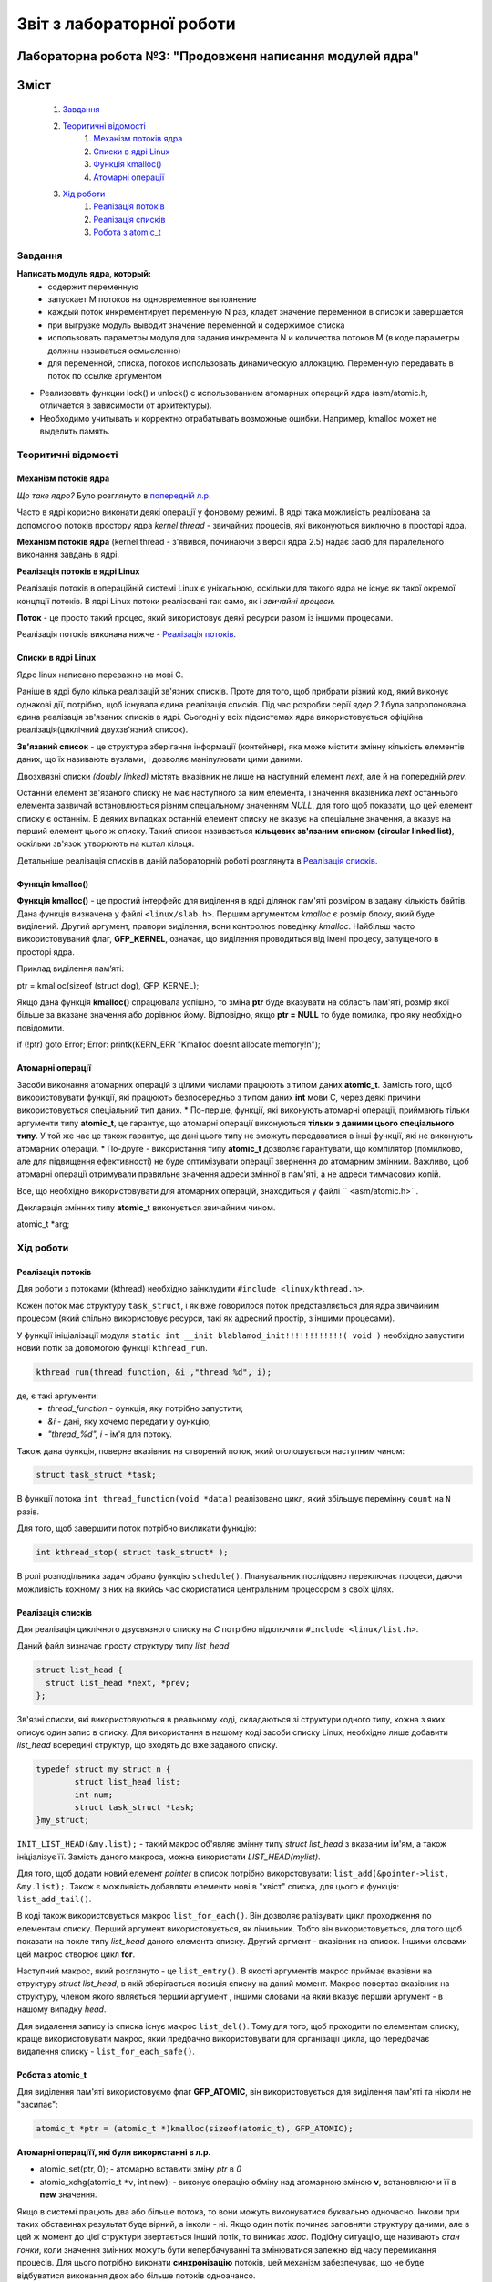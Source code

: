==========================
Звіт з лабораторної роботи
==========================
Лабораторна робота №3: "Продовженя написання модулей ядра"
__________________________________________________________

Зміст
_____
	#. `Завдання`_
	#. `Теоритичні відомості`_
		#. `Механізм потоків ядра`_
		#. `Списки в ядрі Linux`_
		#. `Функція kmalloc()`_
		#. `Атомарні операції`_
	#. `Хід роботи`_
		#. `Реалізація потоків`_
		#. `Реалізація списків`_
		#. `Робота з atomic_t`_

Завдання
~~~~~~~~

**Написать модуль ядра, который:**
  * содержит переменную
  * запускает M потоков на одновременное выполнение
  * каждый поток инкрементирует переменную N раз, кладет значение переменной в список и завершается
  * при выгрузке модуль выводит значение переменной и содержимое списка
  * использовать параметры модуля для задания инкремента N и количества потоков M
    (в коде параметры должны называться осмысленно)
  * для переменной, списка, потоков использовать динамическую аллокацию. Переменную передавать в поток по ссылке аргументом	
* Реализовать функции lock() и unlock() с использованием атомарных операций ядра (asm/atomic.h, отличается в зависимости от архитектуры). 
* Необходимо учитывать и корректно отрабатывать возможные ошибки. Например, kmalloc может не выделить память. 

Теоритичні відомості
~~~~~~~~~~~~~~~~~~~~

Механізм потоків ядра
"""""""""""""""""""""

*Що таке ядро?* Було розглянуто в `попередній л.р. <https://github.com/kpi-keoa/kpi-embedded-linux-course/blob/master/dk62_dovzhenko/lab2_simplest_kernel_modules/README.rst>`_

Часто в ядрі корисно виконати деякі операції у фоновому режимі. В ядрі така можливість реалізована за допомогою потоків простору ядра *kernel thread* - звичайних процесів, які виконуються виключно в просторі ядра.

**Механізм потоків ядра** (kernel thread - з'явився, починаючи з версії ядра 2.5) надає засіб для паралельного виконання завдань в ядрі.

**Реалізація потоків в ядрі Linux**

Реалізація потоків в операційній системі Linux є унікальною, оскільки для такого ядра не існує як такої окремої концпції потоків. В ядрі Linux потоки реалізовані так само, як і *звичайні процеси*.

**Поток** - це просто такий процес, який використовує деякі ресурси разом із іншими процесами.

Реалізація потоків виконана нижче - `Реалізація потоків`_.

Списки в ядрі Linux
"""""""""""""""""""
Ядро linux написано переважно на мові С.

Раніше в ядрі було кілька реалізацій зв'язних списків. Проте для того, щоб прибрати різний код, який виконує однакові дії, потрібно, щоб існувала єдина реалізація списків. Під час розробки серії *ядер 2.1* була запропонована єдина реалізація зв'язаних списків в ядрі. Сьогодні у всіх підсистемах ядра використовується офіційна реалізація(циклічний двухзв'язний список).

**Зв'язаний список** - це структура зберігання інформації (контейнер), яка може містити змінну кількість елементів даних, що їх називають вузлами, і дозволяє маніпулювати цими даними.

Двозхвязні списки *(doubly linked)* містять вказівник не лише на наступний елемент *next*, але й на попередній *prev*. 

.. image:: img/doubly_linked.jpg

Останній елемент зв'язаного списку не має наступного за ним елемента, і значення вказівника *next* останнього елемента зазвичай встановлюється рівним спеціальному значенням *NULL*, для того щоб показати, що цей елемент списку є останнім. В деяких випадках останній елемент списку не вказує на спеціальне значення, а вказує на перший елемент цього ж списку. Такий список називається **кільцевих зв'язаним списком (circular linked list)**, оскільки зв'язок утворюють на кштал кільця.

.. image:: img/circular_linked.jpg
  
  
Детальніше реалізація списків в даній лабораторній роботі розглянута в `Реалізація списків`_.


Функція kmalloc()
"""""""""""""""""

**Функція kmalloc()** - це простий інтерфейс для виділення в ядрі ділянок пам'яті розміром в задану кількість байтів.
Дана функція визначена у файлі ``<linux/slab.h>``.
Першим аргументом *kmalloc* є розмір блоку, який буде виділений. Другий аргумент, прапори виділення, вони контролює поведінку *kmalloc*.
Найбільш часто використовуваний флаг, **GFP_KERNEL**, означає, що виділення проводиться від імені процесу, запущеного в просторі ядра.

Приклад виділення памʼяті:

.. code-block:: c

ptr = kmalloc(sizeof (struct dog), GFP_KERNEL);

Якщо дана функція **kmalloc()** спрацювала успішно, то зміна **ptr** буде вказувати на область пам'яті, розмір якої більше за вказане значення або дорівнює йому.  Відповідно, якщо **ptr = NULL** то буде помилка, про яку необхідно повідомити.

.. code-block:: c

if (!ptr) goto Error;
Error: printk(KERN_ERR "Kmalloc doesnt allocate memory!\n"); 

Атомарні операції
"""""""""""""""""

Засоби виконання атомарних операцій з цілими числами працюють з типом даних **atomic_t**. Замість того, щоб використовувати функції, які працюють безпосередньо з типом даних **int** мови С, через деякі причини використовується спеціальний тип даних. 
* По-перше, функції, які виконують атомарні операції, приймають тільки аргументи типу **atomic_t**, це гарантує, що атомарні операції виконуються **тільки з даними цього спеціального типу**. У той же час це також гарантує, що дані цього типу не зможуть передаватися в інші функції, які не виконують атомарних операцій. 
* По-друге - використання типу **atomic_t** дозволяє гарантувати, що компілятор (помилково, але для підвищення ефективності) не буде оптимізувати операції звернення до атомарним змінним. Важливо, щоб атомарні операції отримували правильне значення адреси змінної в пам'яті, а не адреси тимчасових копій.

Все, що необхідно використовувати для атомарних операцій, знаходиться у файлі `` <asm/atomic.h>``. 

Декларація змінних типу **atomic_t** виконується звичайним чином. 

.. code-block:: c

atomic_t *arg; 

Хід роботи
~~~~~~~~~~

Реалізація потоків
""""""""""""""""""

Для роботи з потоками (kthread) необхідно заінклудити ``#include <linux/kthread.h>``.

Кожен поток має структуру ``task_struct``, і як вже говорилося поток представляється для ядра звичайним процесом (який спільно використовує ресурси, такі як адресний простір, з іншими процесами).

У функції ініціалізації модуля ``static int __init blablamod_init!!!!!!!!!!!!( void )`` необхідно запустити новий потік за допомогою функції ``kthread_run``.

.. code-block:: c

	kthread_run(thread_function, &i ,"thread_%d", i);

де, є такі аргументи:
	* *thread_function* - функція, яку потрібно запустити;
	* *&i* - дані, яку хочемо передати у функцію;
	* *"thread_%d", i* - ім'я для потоку.

Також дана функція, поверне вказівник на створений поток, який оголошується наступним чином:

.. code-block:: c
	
	struct task_struct *task;

	
В функції потока ``int thread_function(void *data)`` реалізовано цикл, який збільшує перемінну ``count`` на ``N`` разів.

Для того, щоб завершити поток потрібно викликати функцію: 

.. code-block:: C

	int kthread_stop( struct task_struct* );

В ролі розподільника задач обрано функцію ``schedule()``. Планувальник послідовно переключає процеси, даючи можливість кожному з них на якийсь час скористатися центральним процесором в своїх цілях.


Реалізація списків
""""""""""""""""""

Для реалізація циклічного двусвязного списку на *С* потрібно підключити ``#include <linux/list.h>``.

Даний файл визначає просту структуру типу *list_head*

.. code-block:: c

  struct list_head {
    struct list_head *next, *prev;
  };

Зв'язні списки, які використовуються в реальному коді, складаються зі структури одного типу, кожна з яких описує один запис в списку. Для використання в нашому коді засоби списку Linux, необхідно лише добавити *list_head* всередині структур, що входять до вже заданого списку. 

.. code-block:: c

  typedef struct my_struct_n {
	  struct list_head list;
	  int num;
	  struct task_struct *task;
  }my_struct;
	
``INIT_LIST_HEAD(&my.list);`` - такий макрос об'являє змінну типу *struct list_head* з вказаним ім'ям, а також ініціалізує її.
Замість даного макроса, можна використати *LIST_HEAD(mylist)*.

Для того, щоб додати новий елемент *pointer* в список потрібно викорстовувати: ``list_add(&pointer->list, &my.list);``.
Також є можливість добавляти елементи нові в "хвіст" списка, для цього є функція: ``list_add_tail()``.

В коді також використовується макрос ``list_for_each()``.  Він дозволяє ралізувати цикл проходження по елементам списку. Перший аргумент використовується, як лічильник. Тобто він використовується, для того щоб показати на покле типу *list_head* даного елемента списку. Другий аргмент - вказівник на список. Іншими словами цей макрос створює цикл **for**.

Наступний макрос, який розглянуто - це ``list_entry()``. В якості аргументів макрос приймає вказівни на структуру `struct list_head`, в якій зберігається позиція списку на даний момент. Макрос повертає вказівник на структуру, членом якого являється перший аргумент , іншими словами на який вказує перший аргумент - в нашому випадку *head*.

Для видалення запису із списка існує макрос ``list_del()``. Тому для того, щоб проходити по елементам списку, краще використовувати макрос, який предбачно використовувати для організації цикла, що передбачає видалення списку - ``list_for_each_safe()``.


Робота з atomic_t
"""""""""""""""""

Для виділення пам'яті використовуємо флаг **GFP_ATOMIC**, він використовується для виділення пам'яті та ніколи не "засипає":

.. code-block:: c

	atomic_t *ptr = (atomic_t *)kmalloc(sizeof(atomic_t), GFP_ATOMIC);

**Атомарні операціїї, які були використанні в л.р.**

* atomic_set(ptr, 0); - атомарно вставити зміну *ptr* в *0*
* atomic_xchg(atomic_t ``*v``, int new); - виконує операцію обміну над атомарною зміною **v**, встановлюючи її в **new** значення. 


Якщо в системі працють два або більше потока, то вони можуть виконуватися буквально одночасно. Інколи при таких обставинах результат буде вірний, а інколи - ні. Якщо один потік починає заповняти структуру даними, але в цей ж момент до цієї структури звертається інший потік, то виникає *хаос*.
Подібну ситуацію, ще називають *стан гонки*, коли значення змінних можуть бути непербачуванні та змінюватися залежно від часу перемикання процесів.
Для цього потрібно виконати **синхронізацію** потоків, цей механізм забезпечуває, що не буде відбуватися виконання двох або більше потоків одноачансо. 

Функція ``lock()``, яку називаються ще *блок синхронізації*, має гарантувати, що певна функція буде виконуватися лише одним потоком. Після того, як перший поток попадає в блок синхронізації, він буде блокувати функцію, а при виході відповідно розблуковувати.

.. code-block:: c

	static void lock(atomic_t *arg){
		while(arch_atomic_xchg(arg, 1)){
			schedule(); 	
		}
	}
	static void unlock(atomic_t *arg){
		arch_atomic_set(arg, 0);
	}


Результати
""""""""""

На рисунку нижче, зображено результати роботи на **х86**, коли відбувається сихронізація:

.. image:: img/lock_x86.jpg

Якщо зарабти синхронізацію, буде наступний результат:

.. image:: img/without_lock_x86.jpg

